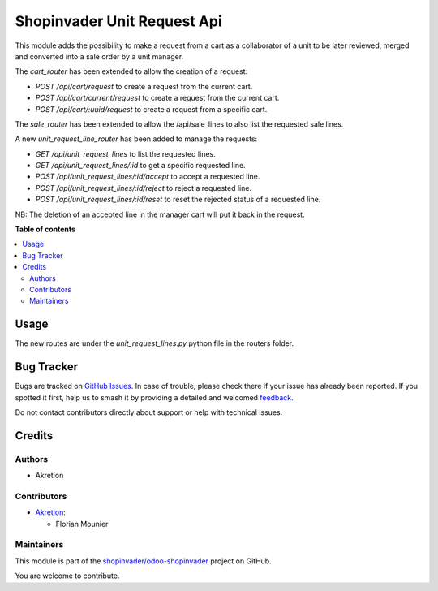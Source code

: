 ============================
Shopinvader Unit Request Api
============================

.. 
   !!!!!!!!!!!!!!!!!!!!!!!!!!!!!!!!!!!!!!!!!!!!!!!!!!!!
   !! This file is generated by oca-gen-addon-readme !!
   !! changes will be overwritten.                   !!
   !!!!!!!!!!!!!!!!!!!!!!!!!!!!!!!!!!!!!!!!!!!!!!!!!!!!
   !! source digest: sha256:88a377a552c0c9302646a4c1af50aac30b3f08f50c475dc725370b4eed14de43
   !!!!!!!!!!!!!!!!!!!!!!!!!!!!!!!!!!!!!!!!!!!!!!!!!!!!

.. |badge1| image:: https://img.shields.io/badge/maturity-Beta-yellow.png
    :target: https://odoo-community.org/page/development-status
    :alt: Beta
.. |badge2| image:: https://img.shields.io/badge/licence-AGPL--3-blue.png
    :target: http://www.gnu.org/licenses/agpl-3.0-standalone.html
    :alt: License: AGPL-3
.. |badge3| image:: https://img.shields.io/badge/github-shopinvader%2Fodoo--shopinvader-lightgray.png?logo=github
    :target: https://github.com/shopinvader/odoo-shopinvader/tree/16.0/shopinvader_api_unit_request
    :alt: shopinvader/odoo-shopinvader

|badge1| |badge2| |badge3|

This module adds the possibility to make a request from a cart as
a collaborator of a unit to be later reviewed, merged and converted into a 
sale order by a unit manager.

The `cart_router` has been extended to allow the creation of a request:

- `POST /api/cart/request` to create a request from the current cart.
- `POST /api/cart/current/request` to create a request from the current cart.
- `POST /api/cart/:uuid/request` to create a request from a specific cart.

The `sale_router` has been extended to allow the /api/sale_lines to also list the requested sale lines.

A new `unit_request_line_router` has been added to manage the requests:

- `GET /api/unit_request_lines` to list the requested lines.
- `GET /api/unit_request_lines/:id` to get a specific requested line.
- `POST /api/unit_request_lines/:id/accept` to accept a requested line.
- `POST /api/unit_request_lines/:id/reject` to reject a requested line.
- `POST /api/unit_request_lines/:id/reset` to reset the rejected status of a requested line.

NB: The deletion of an accepted line in the manager cart will put it back in the request.

**Table of contents**

.. contents::
   :local:

Usage
=====

The new routes are under the `unit_request_lines.py` python file in the routers folder.

Bug Tracker
===========

Bugs are tracked on `GitHub Issues <https://github.com/shopinvader/odoo-shopinvader/issues>`_.
In case of trouble, please check there if your issue has already been reported.
If you spotted it first, help us to smash it by providing a detailed and welcomed
`feedback <https://github.com/shopinvader/odoo-shopinvader/issues/new?body=module:%20shopinvader_api_unit_request%0Aversion:%2016.0%0A%0A**Steps%20to%20reproduce**%0A-%20...%0A%0A**Current%20behavior**%0A%0A**Expected%20behavior**>`_.

Do not contact contributors directly about support or help with technical issues.

Credits
=======

Authors
~~~~~~~

* Akretion

Contributors
~~~~~~~~~~~~

* `Akretion <https://www.akretion.com>`_:

  * Florian Mounier

Maintainers
~~~~~~~~~~~

This module is part of the `shopinvader/odoo-shopinvader <https://github.com/shopinvader/odoo-shopinvader/tree/16.0/shopinvader_api_unit_request>`_ project on GitHub.

You are welcome to contribute.
